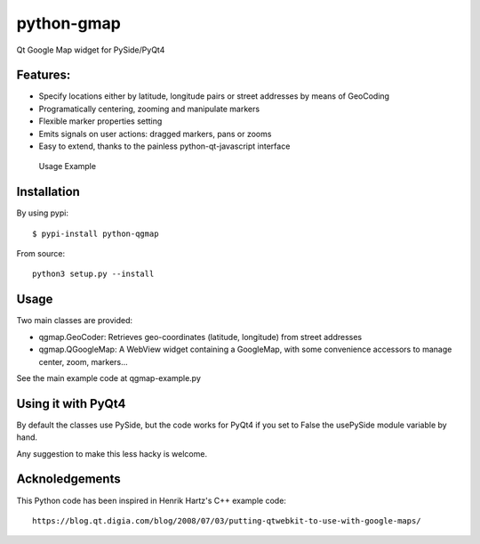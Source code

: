 python-gmap
===========

Qt Google Map widget for PySide/PyQt4

Features:
---------

-  Specify locations either by latitude, longitude pairs or street
   addresses by means of GeoCoding
-  Programatically centering, zooming and manipulate markers
-  Flexible marker properties setting
-  Emits signals on user actions: dragged markers, pans or zooms
-  Easy to extend, thanks to the painless python-qt-javascript interface

.. figure:: screenshots/python-qgmap.png
   :alt: Usage Example

   Usage Example
Installation
------------

By using pypi:

::

    $ pypi-install python-qgmap

From source:

::

    python3 setup.py --install

Usage
-----

Two main classes are provided:

-  qgmap.GeoCoder: Retrieves geo-coordinates (latitude, longitude) from
   street addresses
-  qgmap.QGoogleMap: A WebView widget containing a GoogleMap, with some
   convenience accessors to manage center, zoom, markers...

See the main example code at qgmap-example.py

Using it with PyQt4
-------------------

By default the classes use PySide, but the code works for PyQt4 if you
set to False the usePySide module variable by hand.

Any suggestion to make this less hacky is welcome.

Acknoledgements
---------------

This Python code has been inspired in Henrik Hartz's C++ example code:

::

    https://blog.qt.digia.com/blog/2008/07/03/putting-qtwebkit-to-use-with-google-maps/

